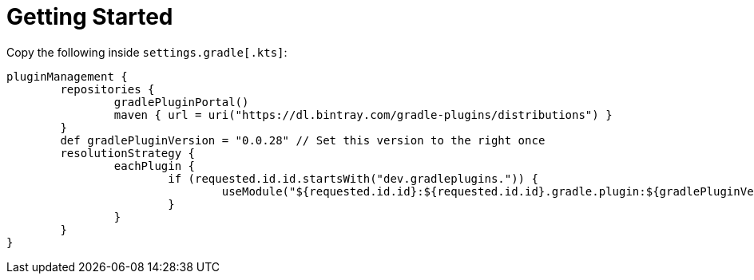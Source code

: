 = Getting Started

Copy the following inside `settings.gradle[.kts]`:

```
pluginManagement {
	repositories {
		gradlePluginPortal()
		maven { url = uri("https://dl.bintray.com/gradle-plugins/distributions") }
	}
	def gradlePluginVersion = "0.0.28" // Set this version to the right once
	resolutionStrategy {
		eachPlugin {
			if (requested.id.id.startsWith("dev.gradleplugins.")) {
				useModule("${requested.id.id}:${requested.id.id}.gradle.plugin:${gradlePluginVersion}")
			}
		}
	}
}
```
